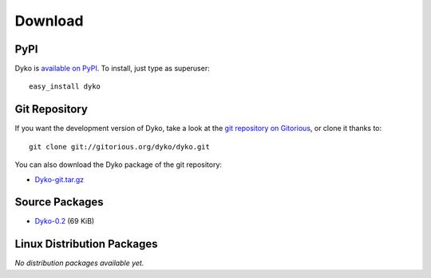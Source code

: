 ==========
 Download
==========


PyPI
====

Dyko is `available on PyPI <http://pypi.python.org/pypi/Dyko/>`_. To install,
just type as superuser::

  easy_install dyko


Git Repository
==============

If you want the development version of Dyko, take a look at the `git repository
on Gitorious <http://www.gitorious.org/dyko/dyko>`_, or clone it thanks
to::

  git clone git://gitorious.org/dyko/dyko.git

You can also download the Dyko package of the git repository:

- `Dyko-git.tar.gz <http://gitorious.org/dyko/dyko/archive-tarball/master>`_


Source Packages
===============

- `Dyko-0.2 </src/dyko/Dyko-0.2.tar.gz>`_ (69 KiB)


Linux Distribution Packages
===========================

*No distribution packages available yet.*
